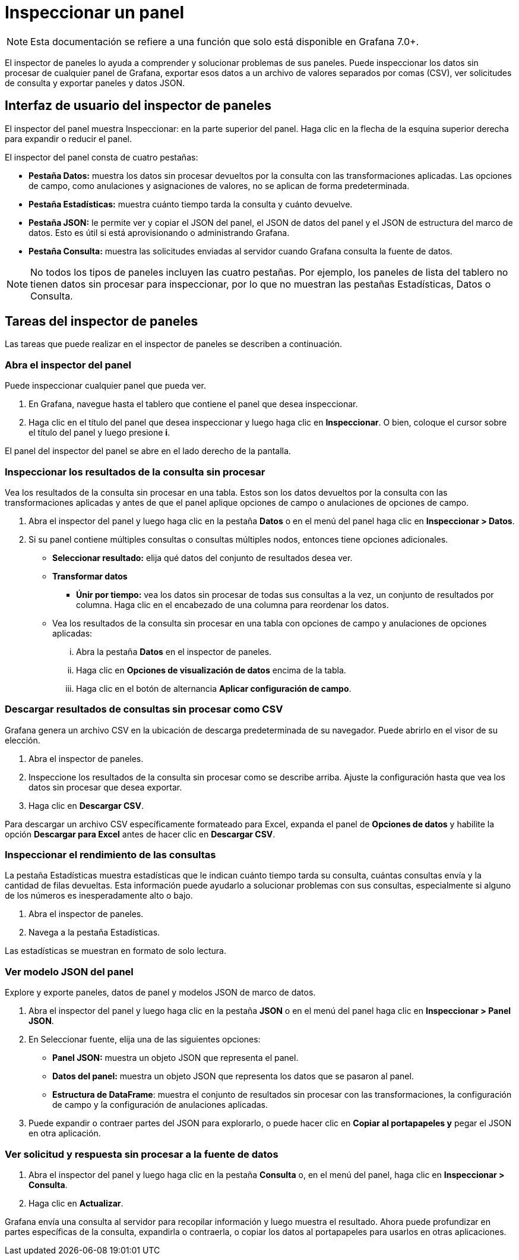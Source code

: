 = Inspeccionar un panel

[NOTE]
====
Esta documentación se refiere a una función que solo está disponible en Grafana 7.0+.
====

El inspector de paneles lo ayuda a comprender y solucionar problemas de sus paneles. Puede inspeccionar los datos sin procesar de cualquier panel de Grafana, exportar esos datos a un archivo de valores separados por comas (CSV), ver solicitudes de consulta y exportar paneles y datos JSON.

== Interfaz de usuario del inspector de paneles

El inspector del panel muestra Inspeccionar: en la parte superior del panel. Haga clic en la flecha de la esquina superior derecha para expandir o reducir el panel.

El inspector del panel consta de cuatro pestañas:

* *Pestaña Datos:* muestra los datos sin procesar devueltos por la consulta con las transformaciones aplicadas. Las opciones de campo, como anulaciones y asignaciones de valores, no se aplican de forma predeterminada.
* *Pestaña Estadísticas:* muestra cuánto tiempo tarda la consulta y cuánto devuelve.
* *Pestaña JSON:* le permite ver y copiar el JSON del panel, el JSON de datos del panel y el JSON de estructura del marco de datos. Esto es útil si está aprovisionando o administrando Grafana.
* *Pestaña Consulta:* muestra las solicitudes enviadas al servidor cuando Grafana consulta la fuente de datos.

[NOTE]
====
No todos los tipos de paneles incluyen las cuatro pestañas. Por ejemplo, los paneles de lista del tablero no tienen datos sin procesar para inspeccionar, por lo que no muestran las pestañas Estadísticas, Datos o Consulta.
====

== Tareas del inspector de paneles

Las tareas que puede realizar en el inspector de paneles se describen a continuación.

=== Abra el inspector del panel

Puede inspeccionar cualquier panel que pueda ver.

[arabic]
. En Grafana, navegue hasta el tablero que contiene el panel que desea inspeccionar.
. Haga clic en el título del panel que desea inspeccionar y luego haga clic en *Inspeccionar*. O bien, coloque el cursor sobre el título del panel y luego presione *i*.

El panel del inspector del panel se abre en el lado derecho de la pantalla.

=== Inspeccionar los resultados de la consulta sin procesar

Vea los resultados de la consulta sin procesar en una tabla. Estos son los datos devueltos por la consulta con las transformaciones aplicadas y antes de que el panel aplique opciones de campo o anulaciones de opciones de campo.

[arabic]
. Abra el inspector del panel y luego haga clic en la pestaña *Datos* o en el menú del panel haga clic en *Inspeccionar > Datos*.
. Si su panel contiene múltiples consultas o consultas múltiples nodos, entonces tiene opciones adicionales.
** *Seleccionar resultado:* elija qué datos del conjunto de resultados desea ver.
** *Transformar datos*
*** *Únir por tiempo:* vea los datos sin procesar de todas sus consultas a la vez, un conjunto de resultados por columna. Haga clic en el encabezado de una columna para reordenar los datos.
** Vea los resultados de la consulta sin procesar en una tabla con opciones de campo y anulaciones de opciones aplicadas:

... Abra la pestaña *Datos* en el inspector de paneles.
... Haga clic en *Opciones de visualización de datos* encima de la tabla.
... Haga clic en el botón de alternancia *Aplicar configuración de campo*.

=== Descargar resultados de consultas sin procesar como CSV

Grafana genera un archivo CSV en la ubicación de descarga predeterminada de su navegador. Puede abrirlo en el visor de su elección.

[arabic]
. Abra el inspector de paneles.
. Inspeccione los resultados de la consulta sin procesar como se describe arriba. Ajuste la configuración hasta que vea los datos sin procesar que desea exportar.
. Haga clic en *Descargar CSV*.

Para descargar un archivo CSV específicamente formateado para Excel, expanda el panel de *Opciones de datos* y habilite la opción *Descargar para Excel* antes de hacer clic en *Descargar CSV*.

=== Inspeccionar el rendimiento de las consultas

La pestaña Estadísticas muestra estadísticas que le indican cuánto tiempo tarda su consulta, cuántas consultas envía y la cantidad de filas devueltas. Esta información puede ayudarlo a solucionar problemas con sus consultas, especialmente si alguno de los números es inesperadamente alto o bajo.

[arabic]
. Abra el inspector de paneles.
. Navega a la pestaña Estadísticas.

Las estadísticas se muestran en formato de solo lectura.

=== Ver modelo JSON del panel

Explore y exporte paneles, datos de panel y modelos JSON de marco de datos.

[arabic]
. Abra el inspector del panel y luego haga clic en la pestaña *JSON* o en el menú del panel haga clic en *Inspeccionar > Panel JSON*.
. En Seleccionar fuente, elija una de las siguientes opciones:
** *Panel JSON:* muestra un objeto JSON que representa el panel.
** *Datos del panel:* muestra un objeto JSON que representa los datos que se pasaron al panel.
** *Estructura de DataFrame*: muestra el conjunto de resultados sin procesar con las transformaciones, la configuración de campo y la configuración de anulaciones aplicadas.
. Puede expandir o contraer partes del JSON para explorarlo, o puede hacer clic en *Copiar al portapapeles y* pegar el JSON en otra aplicación.

=== Ver solicitud y respuesta sin procesar a la fuente de datos

[arabic]
. Abra el inspector del panel y luego haga clic en la pestaña *Consulta* o, en el menú del panel, haga clic en *Inspeccionar > Consulta*.
. Haga clic en *Actualizar*.

Grafana envía una consulta al servidor para recopilar información y luego muestra el resultado. Ahora puede profundizar en partes específicas de la consulta, expandirla o contraerla, o copiar los datos al portapapeles para usarlos en otras aplicaciones.